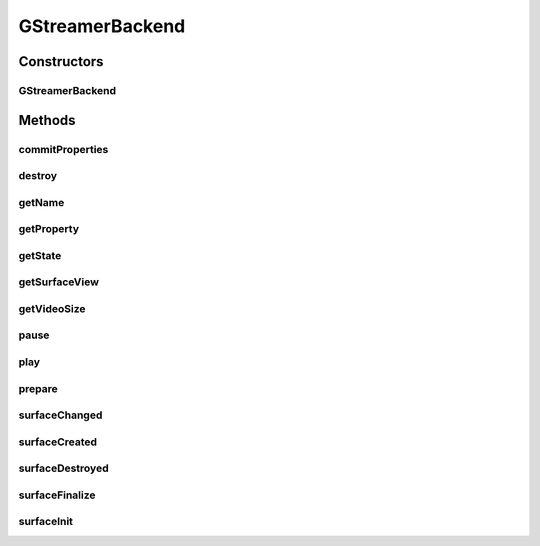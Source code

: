 .. java:import:: java.util HashMap

.. java:import:: org.crs4.most.streaming.enums StreamProperty

.. java:import:: org.crs4.most.streaming.enums StreamState

.. java:import:: org.crs4.most.streaming.enums StreamingEvent

.. java:import:: org.crs4.most.streaming.enums StreamingEventType

.. java:import:: org.crs4.most.streaming.utils Size

.. java:import:: android.content Context

.. java:import:: android.os Handler

.. java:import:: android.os Message

.. java:import:: android.util Log

.. java:import:: android.view Surface

.. java:import:: android.view SurfaceHolder

.. java:import:: android.view SurfaceView

GStreamerBackend
================

.. java:package:: org.crs4.most.streaming
   :noindex:

.. java:type::  class GStreamerBackend implements SurfaceHolder.Callback, IStream

Constructors
------------
GStreamerBackend
^^^^^^^^^^^^^^^^

.. java:constructor:: public GStreamerBackend(HashMap<String, String> configParams, Handler notificationHandler) throws Exception
   :outertype: GStreamerBackend

Methods
-------
commitProperties
^^^^^^^^^^^^^^^^

.. java:method:: @Override public boolean commitProperties(StreamProperties properties)
   :outertype: GStreamerBackend

destroy
^^^^^^^

.. java:method:: @Override public void destroy()
   :outertype: GStreamerBackend

getName
^^^^^^^

.. java:method:: @Override public String getName()
   :outertype: GStreamerBackend

getProperty
^^^^^^^^^^^

.. java:method:: @Override public String getProperty(StreamProperty property)
   :outertype: GStreamerBackend

getState
^^^^^^^^

.. java:method:: @Override public StreamState getState()
   :outertype: GStreamerBackend

getSurfaceView
^^^^^^^^^^^^^^

.. java:method:: public SurfaceView getSurfaceView()
   :outertype: GStreamerBackend

   :return: the rendering Surface

getVideoSize
^^^^^^^^^^^^

.. java:method:: @Override public Size getVideoSize()
   :outertype: GStreamerBackend

pause
^^^^^

.. java:method:: public void pause()
   :outertype: GStreamerBackend

   pause the stream

play
^^^^

.. java:method:: public void play()
   :outertype: GStreamerBackend

   Play the stream

prepare
^^^^^^^

.. java:method:: @Override public void prepare(SurfaceView surface)
   :outertype: GStreamerBackend

surfaceChanged
^^^^^^^^^^^^^^

.. java:method:: public void surfaceChanged(SurfaceHolder holder, int format, int width, int height)
   :outertype: GStreamerBackend

surfaceCreated
^^^^^^^^^^^^^^

.. java:method:: public void surfaceCreated(SurfaceHolder holder)
   :outertype: GStreamerBackend

surfaceDestroyed
^^^^^^^^^^^^^^^^

.. java:method:: public void surfaceDestroyed(SurfaceHolder holder)
   :outertype: GStreamerBackend

surfaceFinalize
^^^^^^^^^^^^^^^

.. java:method:: public void surfaceFinalize()
   :outertype: GStreamerBackend

surfaceInit
^^^^^^^^^^^

.. java:method:: public void surfaceInit(Surface surface)
   :outertype: GStreamerBackend

